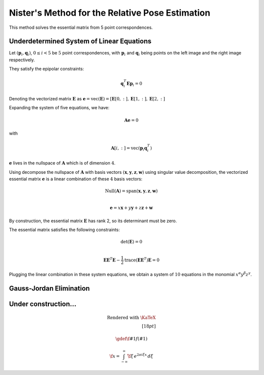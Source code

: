 .. _chap-nister:


Nister's Method for the Relative Pose Estimation
================================================

This method solves the essential matrix from 5 point correspondences.

Underdetermined System of Linear Equations
------------------------------------------

Let :math:`(\mathbf{p}_i, \mathbf{q}_i)`, :math:`0 \leq i < 5` be :math:`5` point
correspondences, with :math:`\mathbf{p}_i` and :math:`\mathbf{q}_i` being points
on the left image and the right image respectively.

They satisfy the epipolar constraints:

.. math::

   \mathbf{q}_i^T \mathbf{E} \mathbf{p}_i = 0

Denoting the vectorized matrix :math:`\mathbf{E}` as
:math:`\mathbf{e} = \text{vec}(\mathbf{E}) = [\mathbf{E}[0, :], \mathbf{E}[1, :], \mathbf{E}[2, :]`

Expanding the system of five equations, we have:

.. math::
   \mathbf{A} \mathbf{e} = 0

with

.. math::
   \mathbf{A}[i, :] =  \text{vec}(\mathbf{p}_{i} \mathbf{q}_i^T)

:math:`\mathbf{e}` lives in the nullspace of :math:`\mathbf{A}` which is of
dimension :math:`4`.

Using decompose the nullspace of :math:`\mathbf{A}` with basis vectors
:math:`(\mathbf{x}, \mathbf{y}, \mathbf{z}, \mathbf{w})` using singular value
decomposition, the vectorized essential matrix :math:`\mathbf{e}` is a linear
combination of these :math:`4` basis vectors:

.. math::
   \text{Null}(\mathbf{A}) =
   \text{span}(\mathbf{x}, \mathbf{y}, \mathbf{z}, \mathbf{w}) \\

   \mathbf{e} = x \mathbf{x} + y \mathbf{y} + z \mathbf{z} + \mathbf{w}

By construction, the essential matrix :math:`\mathbf{E}` has rank 2, so its determinant
must be zero.

The essential matrix satisfies the following constraints:

.. math::
   \text{det}(\mathbf{E}) = 0 \\

   \mathbf{E} \mathbf{E}^T \mathbf{E} -
   \frac{1}{2} \text{trace}(\mathbf{E}\mathbf{E}^T) \mathbf{E} = 0

Plugging the linear combination in these system equations, we obtain a system of
:math:`10` equations in the monomial :math:`x^\alpha y^\beta z^\gamma`.


Gauss-Jordan Elimination
------------------------





Under construction...
---------------------

.. math::

  \text{Rendered with \KaTeX} \\[18pt]

  \gdef \f #1 {f(#1)}

  \f{x} = \int_{-\infty}^\infty
    \hat \f\xi\, e^{2 \pi i \xi x}
    \,d\xi
